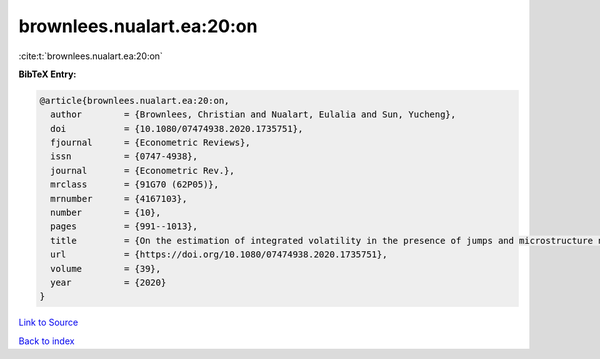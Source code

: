 brownlees.nualart.ea:20:on
==========================

:cite:t:`brownlees.nualart.ea:20:on`

**BibTeX Entry:**

.. code-block:: bibtex

   @article{brownlees.nualart.ea:20:on,
     author        = {Brownlees, Christian and Nualart, Eulalia and Sun, Yucheng},
     doi           = {10.1080/07474938.2020.1735751},
     fjournal      = {Econometric Reviews},
     issn          = {0747-4938},
     journal       = {Econometric Rev.},
     mrclass       = {91G70 (62P05)},
     mrnumber      = {4167103},
     number        = {10},
     pages         = {991--1013},
     title         = {On the estimation of integrated volatility in the presence of jumps and microstructure noise},
     url           = {https://doi.org/10.1080/07474938.2020.1735751},
     volume        = {39},
     year          = {2020}
   }

`Link to Source <https://doi.org/10.1080/07474938.2020.1735751},>`_


`Back to index <../By-Cite-Keys.html>`_
